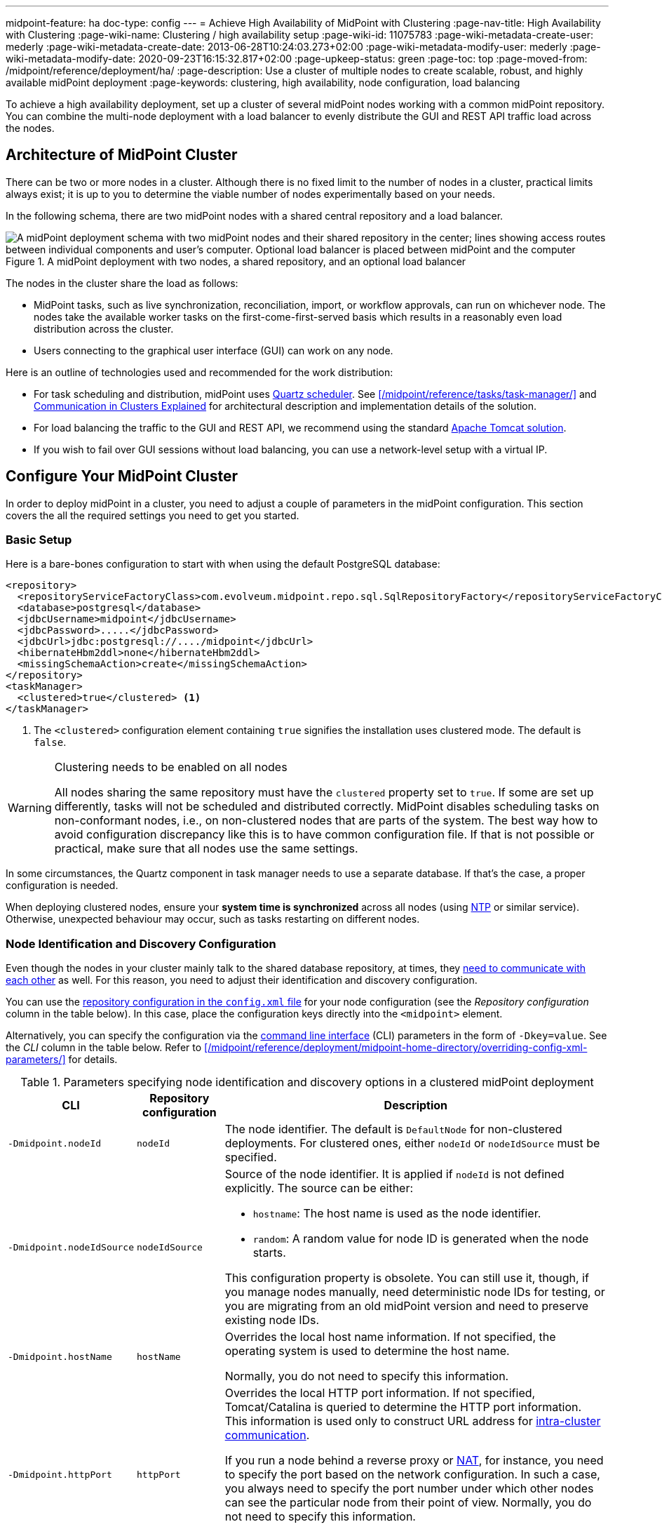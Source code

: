 ---
midpoint-feature: ha
doc-type: config
---
= Achieve High Availability of MidPoint with Clustering
:page-nav-title: High Availability with Clustering
:page-wiki-name: Clustering / high availability setup
:page-wiki-id: 11075783
:page-wiki-metadata-create-user: mederly
:page-wiki-metadata-create-date: 2013-06-28T10:24:03.273+02:00
:page-wiki-metadata-modify-user: mederly
:page-wiki-metadata-modify-date: 2020-09-23T16:15:32.817+02:00
:page-upkeep-status: green
:page-toc: top
:page-moved-from: /midpoint/reference/deployment/ha/
:page-description: Use a cluster of multiple nodes to create scalable, robust, and highly available midPoint deployment
:page-keywords: clustering, high availability, node configuration, load balancing

To achieve a high availability deployment, set up a cluster of several midPoint nodes working with a common midPoint repository.
You can combine the multi-node deployment with a load balancer to evenly distribute the GUI and REST API traffic load across the nodes.


== Architecture of MidPoint Cluster

There can be two or more nodes in a cluster.
Although there is no fixed limit to the number of nodes in a cluster, practical limits always exist;
it is up to you to determine the viable number of nodes experimentally based on your needs.

In the following schema, there are two midPoint nodes with a shared central repository and a load balancer.

.A midPoint deployment with two nodes, a shared repository, and an optional load balancer
image::midpoint-HA-deployment-schema-two-nodes.svg["A midPoint deployment schema with two midPoint nodes and their shared repository in the center; lines showing access routes between individual components and user's computer. Optional load balancer is placed between midPoint and the computer"]

The nodes in the cluster share the load as follows:

* MidPoint tasks, such as live synchronization, reconciliation, import, or workflow approvals, can run on whichever node.
    The nodes take the available worker tasks on the first-come-first-served basis which results in a reasonably even load distribution across the cluster.
* Users connecting to the graphical user interface (GUI) can work on any node.

Here is an outline of technologies used and recommended for the work distribution:

* For task scheduling and distribution, midPoint uses link:http://www.quartz-scheduler.org[Quartz scheduler].
    See xref:/midpoint/reference/tasks/task-manager/[] and <<intra-cluster-communication,Communication in Clusters Explained>> for architectural description and implementation details of the solution.
* For load balancing the traffic to the GUI and REST API, we recommend using the standard link:http://tomcat.apache.org/tomcat-8.0-doc/balancer-howto.html[Apache Tomcat solution].
* If you wish to fail over GUI sessions without load balancing, you can use a network-level setup with a virtual IP.

== Configure Your MidPoint Cluster

In order to deploy midPoint in a cluster, you need to adjust a couple of parameters in the midPoint configuration.
This section covers the all the required settings you need to get you started.

=== Basic Setup

Here is a bare-bones configuration to start with when using the default PostgreSQL database:

[source,xml]
----
<repository>
  <repositoryServiceFactoryClass>com.evolveum.midpoint.repo.sql.SqlRepositoryFactory</repositoryServiceFactoryClass>
  <database>postgresql</database>
  <jdbcUsername>midpoint</jdbcUsername>
  <jdbcPassword>.....</jdbcPassword>
  <jdbcUrl>jdbc:postgresql://..../midpoint</jdbcUrl>
  <hibernateHbm2ddl>none</hibernateHbm2ddl>
  <missingSchemaAction>create</missingSchemaAction>
</repository>
<taskManager>
  <clustered>true</clustered> <1>
</taskManager>
----
<1> The `<clustered>` configuration element containing `true` signifies the installation uses clustered mode.
The default is `false`.

.Clustering needs to be enabled on all nodes
[WARNING]
====
All nodes sharing the same repository must have the `clustered` property set to `true`.
If some are set up differently, tasks will not be scheduled and distributed correctly.
MidPoint disables scheduling tasks on non-conformant nodes, i.e., on non-clustered nodes that are parts of the system.
The best way how to avoid configuration discrepancy like this is to have common configuration file.
If that is not possible or practical, make sure that all nodes use the same settings.
====

In some circumstances, the Quartz component in task manager needs to use a separate database.
If that's the case, a proper configuration is needed.

When deploying clustered nodes, ensure your *system time is synchronized* across all nodes (using link:https://en.wikipedia.org/wiki/Network_Time_Protocol[NTP] or similar service).
Otherwise, unexpected behaviour may occur, such as tasks restarting on different nodes.

=== Node Identification and  Discovery Configuration

Even though the nodes in your cluster mainly talk to the shared database repository, at times, they <<intra-cluster-communication,need to communicate with each other>> as well.
For this reason, you need to adjust their identification and discovery configuration.

You can use the xref:/midpoint/reference/repository/configuration/[repository configuration in the `config.xml` file] for your node configuration (see the _Repository configuration_ column in the table below).
In this case, place the configuration keys directly into the `<midpoint>` element.

Alternatively, you can specify the configuration via the link:https://en.wikipedia.org/wiki/Command-line_interface[command line interface] (CLI) parameters in the form of `-Dkey=value`.
See the _CLI_ column in the table below.
Refer to xref:/midpoint/reference/deployment/midpoint-home-directory/overriding-config-xml-parameters/[] for details.

.Parameters specifying node identification and discovery options in a clustered midPoint deployment
[%autowidth]
|===
| CLI | Repository configuration | Description

| `‑Dmidpoint.nodeId`
| `nodeId`
| The node identifier.
The default is `DefaultNode` for non-clustered deployments.
For clustered ones, either `nodeId` or `nodeIdSource` must be specified.

| `‑Dmidpoint.nodeIdSource`
| `nodeIdSource`
a| Source of the node identifier.
It is applied if `nodeId` is not defined explicitly.
The source can be either:

* `hostname`: The host name is used as the node identifier.
* `random`: A random value for node ID is generated when the node starts.

This configuration property is obsolete.
You can still use it, though, if you manage nodes manually, need deterministic node IDs for testing, or you are migrating from an old midPoint version and need to preserve existing node IDs.

| `‑Dmidpoint.hostName`
| `hostName`
| Overrides the local host name information.
If not specified, the operating system is used to determine the host name.

Normally, you do not need to specify this information.


| `‑Dmidpoint.httpPort`
| `httpPort`
| Overrides the local HTTP port information.
If not specified, Tomcat/Catalina is queried to determine the HTTP port information.
This information is used only to construct URL address for <<intra-cluster-communication,intra-cluster communication>>.


If you run a node behind a reverse proxy or link:https://en.wikipedia.org/wiki/Network_address_translation[NAT], for instance, you need to specify the port based on the network configuration.
In such a case, you always need to specify the port number under which other nodes can see the particular node from their point of view.
Normally, you do not need to specify this information.

If you want to run midPoint under a custom port, use xref:/midpoint/operations-manual/#changing-the-midpoint-embedded-tomcat-configuration[`‑Dserver.port=xxx`] instead.


| `‑Dmidpoint.url`
| `url`
| Overrides the <<how-intra-cluster-urls-are-determined,intra-cluster URL pattern>>.
Normally, you do not need to specify this information.

|===

=== How Intra-Cluster URLs Are Determined

In order to minimize the configuration work needed while keeping the maximum level of flexibility,
the node URLs used for intra-cluster communication (e.g., `https://node1.acme.org:8080/midpoint`) are derived from the following items in the order listed here:

. `*<urlOverride>*` property in the node object in the repository.
. `*-Dmidpoint.url*` / `*<url>*` information (CLI parameter or `config.xml` file).
. Computed based on the information in the `*infrastructure/intraClusterHttpUrlPattern*` property, if defined. +
    This property can use the following macros:
    ** `*$host*` for host name: obtained dynamically from the OS or overridden by the `-Dmidpoint.hostname` or `<hostname>` config properties.
    ** `*$port*` for HTTP port: obtained dynamically from Tomcat objects or overridden by `-Dmidpoint.httpPort` or `<httpPort>` config properties.
    ** `*$path*` for midPoint URL path: obtained dynamically from the servlet container.
. Computed based on the protocol scheme obtained dynamically from the Tomcat objects, host name, port, and servlet path as `scheme://host:port/path`.

When troubleshooting these mechanisms, you can set logging to `DEBUG` for `com.evolveum.midpoint.task.quartzimpl.cluster.NodeRegistrar` (or the whole task manager module).

=== Define URL pattern for inter-node communication

Nodes use the HTTP URL pattern to communicate between themselves.
The pattern is a URL prefix pointing to the root URL of midPoint.
Below is an example definition for the system configuration object:
// NOTE: I'm intentionally using HTTP instead of HTTPS because the protocol is, per se, HTTP.
//      Regardless of whether or not it is secured by a TLS or SSL, because those are separate technologies. @dakle 2025-07-09

[source,xml]
----
<systemConfiguration>
  ...
  <infrastructure>
    <intraClusterHttpUrlPattern>https://$host/midpoint</intraClusterHttpUrlPattern>
  </infrastructure>
  ...
</systemConfiguration>
----

== Test Cluster Configuration on a Single Host

To test a cluster configuration on a single host (with nodes running on different ports),
use the configuration below.
This configuration allows more nodes to use a single IP address,
so that cluster containing nodes on a single host can be formed.
This feature is experimental.

[source,xml]
----
<taskManager>
  <localNodeClusteringEnabled>true</localNodeClusteringEnabled>
</taskManager>
----

In CLI, use `-Dmidpoint.taskManager.localNodeClusteringEnabled=true`.

// Alternative anchor for the following section
[[cache-invalidation]]
{empty}

[[intra-cluster-communication]]
== Communication in Cluster Explained

Cluster nodes primarily communicate with the central shared database.
Tasks for the nodes to process are stored in this database.
The data on which nodes operate when processing the tasks are stored in the database as well.
Each task is split to xref:/midpoint/reference/tasks/activities/distribution/#buckets[buckets] based on a key in the task definition.
When the time to start a task comes, worker tasks (also called child tasks) are created.
When picked by a node, the worker task selects an available bucket and processes it on the node.

Each node runs its own Quartz Scheduler library.
The Quartz library is responsible for the node to pick up available worker tasks and buckets, as well as to prevent any processing collisions with other nodes by storing the runtime information in the xref:/midpoint/reference/tasks/task-manager/configuration/#jdbc-scheduler-job-store[JDBC scheduler job store] in the repository.
To summarize, *all communication regarding work distribution happens between the central database and the nodes*.

However, there are *situations when nodes need to talk to each other* directly.
A notable occasion requiring node-to-node communication is *cache invalidation*.
When a node changes data in the midPoint database, the node informs other nodes about the need to invalidate their cache.
See also <<technical-insight-into-cache,Technical Insight into Cache>>.

Another reason for nodes to communicate directly is user session handling.
After an operation on one node changes user attributes, such as assigned roles or permissions,
the node propagates this information to other nodes to let them know
they need to update their information on what the user can or cannot do.
They may need to drop the session altogether if the user has been deactivated.

These situations requiring direct node-to-node communication are the reason why you need to specify an HTTP URL pattern.
It is used by midPoint nodes to communicate among themselves.

[NOTE]
====
Since midPoint 4.0, nodes communicate over HTTP instead of JMX.
====

=== You May Get Redirected Between Nodes

To help you understand the intra-cluster communication further,
here is an example of a situation when direct node-to-node communication does not happen, although you may expect it would.

If a node runs a task to feature:reporting[create a report], for example, the resulting report file is saved on the local file system of the node.
If user sitting on a different node requests the report for download,
the node on which the user is asks the central DB for the location of the report
and then redirects the user to the node with the generated report.
Hence, inter-node communication does not occur in this case.

== Technical Insight into Cache

// TODO: This article is not the most suitable place for this section but I found none better, neither did The Chat. @dakle 2025-07-22

MidPoint uses two levels of cache: global and local.

The local cache is per task thread.
It holds query objects with results, all touched objects, and version cache, which consists of all versions of modified objects.
(Every time an object is modified, a new version of it is created.)

The global cache is per node and holds objects that don't change often but are accessed very often.
These are, for example, system configuration, archetypes, or object templates.
These objects are cheap to cache because they don't change often, but saving them in cache saves a lot of resources.
User objects are not cached because they change often, but are rarely needed.

== Common Issues and Fixes

These are the critical criteria your configuration must meet:

* Use a shared repository.
    All nodes must connect to the same repository.
* Define node URLs using the `<midpoint><url>...</url></midpoint>` or `intraClusterHttpUrlPattern` configuration options in the system configuration to ensure nodes can discover each other.
* Clustering in production requires an link:https://evolveum.com/services/support-subscriptions/[active subscription] (log error: _Clustering is not supported in production mode without a subscription_).

Here are a few common issues, their possible causes, and tips on how to resolve them:

. *Unauthorized errors (401)*
    ** Cause: Missing or invalid subscription ID or misconfigured REST authentication.
    ** Fix: Set a valid subscription ID in System > System Configuration > Deployment Information > Subscriptions Identifier. Ensure nodes can authenticate via REST (e.g., shared secrets or OAuth2 if configured).
. *Node discovery failures*
    ** Cause: Incorrect `intraClusterHttpUrlPattern` setting or firewall rules blocking HTTP(S) traffic.
    ** Fix: Check your deployment configuration and all possibly related network settings. Test connectivity between nodes using `curl` or a similar tool.
. *Sticky sessions*
    ** Cause: Load balancer is not using sticky sessions (e.g., `ip_hash` in NGINX).
    ** Fix: Configure the load balancer to maintain session affinity (e.g., by using link:https://en.wikipedia.org/wiki/Load_balancing_(computing)#Persistence[sticky cookie] or source IP).
. *Database locks or task scheduling issues*
    ** Cause: Inconsistent `clustered=true` setting across nodes.
    ** Fix: Ensure all nodes have the consistently set `clustered=true`.


== Limitations

Clustering functionality assumes *homogeneous* cluster environment.
That means each cluster node must have the same environment, configuration, connectivity (e.g., to load balancer), connectors and so on.
Clustering implementation assumes that a task can be executed on any cluster node, giving the same result regardless.
Any configuration differences between cluster nodes are likely to cause operational issues.

The following aspects must be the same on all cluster nodes:

* Versions of
    ** MidPoint
    ** Connectors
    ** Schema extension​footnote:[
        Only when stored in an XSD configuration file.
        Since midPoint 4.9, schema extensions can be stored in the shared database. Refer to xref:/midpoint/reference/schema/custom-schema-extension/[] for details.]
    ** Java key store and trust store
* Network access to all configured resources
* Access to file systems, including network file systems (e.g., for CSV resources)
* Network configuration, including routing and DNS configuration
// I decided not to capitalize Java key store and trust store
// because the official docs on them uses all the possible spacing and capitalization options.
// Hence, I went with my grammar gut.
// https://docs.oracle.com/javase/6/docs/technotes/guides/security/jsse/JSSERefGuide.html

== See Also

* xref:/midpoint/reference/tasks/task-manager/[]

* xref:/midpoint/reference/tasks/activities/distribution/[]

* xref:/midpoint/install/system-requirements/[]
